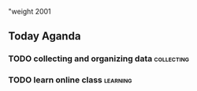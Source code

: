 "weight 2001
#+HUGO_AUTO_SET_LASTMOD: t
#+HUGO_CUSTOM_FRONT_MATTER: :foo bar

** Today Aganda  

*** TODO collecting and organizing data                          :collecting:
    
*** TODO learn online class                                        :learning:
